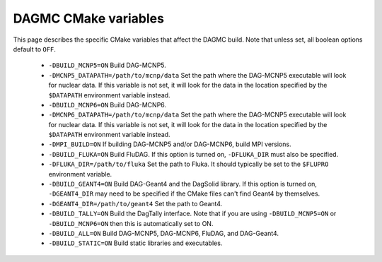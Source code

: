 DAGMC CMake variables
=====================

This page describes the specific CMake variables that affect the DAGMC build.
Note that unless set, all boolean options default to ``OFF``.

    * ``-DBUILD_MCNP5=ON`` Build DAG-MCNP5.

    * ``-DMCNP5_DATAPATH=/path/to/mcnp/data`` Set the path where the DAG-MCNP5
      executable will look for nuclear data. If this variable is not set, it
      will look for the data in the location specified by the ``$DATAPATH``
      environment variable instead.

    * ``-DBUILD_MCNP6=ON`` Build DAG-MCNP6.

    * ``-DMCNP6_DATAPATH=/path/to/mcnp/data`` Set the path where the DAG-MCNP5
      executable will look for nuclear data. If this variable is not set, it
      will look for the data in the location specified by the ``$DATAPATH``
      environment variable instead.

    * ``-DMPI_BUILD=ON`` If building DAG-MCNP5 and/or DAG-MCNP6, build MPI
      versions.

    * ``-DBUILD_FLUKA=ON`` Build FluDAG. If this option is turned on,
      ``-DFLUKA_DIR`` must also be specified.

    * ``-DFLUKA_DIR=/path/to/fluka`` Set the path to Fluka. It should typically
      be set to the ``$FLUPRO`` environment variable.

    * ``-DBUILD_GEANT4=ON`` Build DAG-Geant4 and the DagSolid library. If this
      option is turned on, ``-DGEANT4_DIR`` may need to be specified if the
      CMake files can't find Geant4 by themselves.

    * ``-DGEANT4_DIR=/path/to/geant4`` Set the path to Geant4.

    * ``-DBUILD_TALLY=ON`` Build the DagTally interface. Note that if you are
      using ``-DBUILD_MCNP5=ON`` or ``-DBUILD_MCNP6=ON`` then this is
      automatically set to ON.

    * ``-DBUILD_ALL=ON`` Build DAG-MCNP5, DAG-MCNP6, FluDAG, and DAG-Geant4.

    * ``-DBUILD_STATIC=ON`` Build static libraries and executables.
